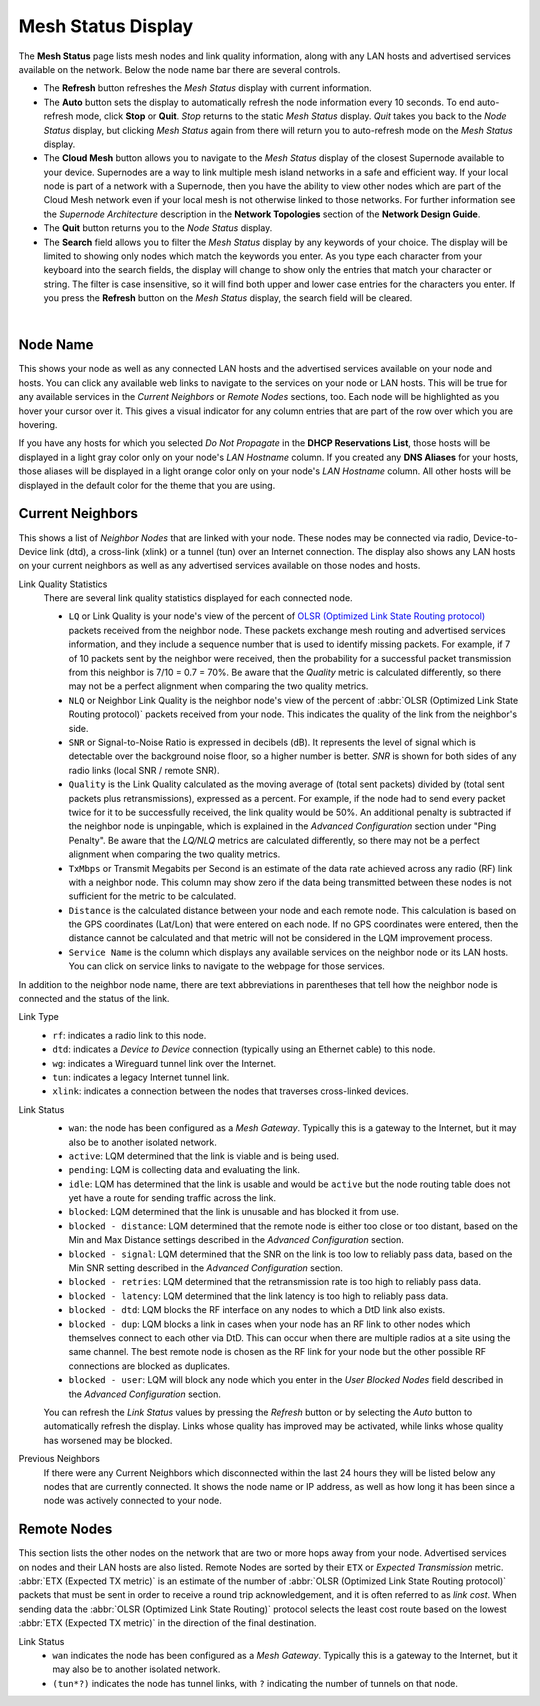 ===================
Mesh Status Display
===================

The **Mesh Status** page lists mesh nodes and link quality information, along with any LAN hosts and advertised services available on the network. Below the node name bar there are several controls.

- The **Refresh** button refreshes the *Mesh Status* display with current information.

- The **Auto** button sets the display to automatically refresh the node information every 10 seconds. To end auto-refresh mode, click **Stop** or **Quit**. *Stop* returns to the static *Mesh Status* display. *Quit* takes you back to the *Node Status* display, but clicking *Mesh Status* again from there will return you to auto-refresh mode on the *Mesh Status* display.

- The **Cloud Mesh** button allows you to navigate to the *Mesh Status* display of the closest Supernode available to your device. Supernodes are a way to link multiple mesh island networks in a safe and efficient way. If your local node is part of a network with a Supernode, then you have the ability to view other nodes which are part of the Cloud Mesh network even if your local mesh is not otherwise linked to those networks. For further information see the *Supernode Architecture* description in the **Network Topologies** section of the **Network Design Guide**.

- The **Quit** button returns you to the *Node Status* display.

- The **Search** field allows you to filter the *Mesh Status* display by any keywords of your choice. The display will be limited to showing only nodes which match the keywords you enter. As you type each character from your keyboard into the search fields, the display will change to show only the entries that match your character or string. The filter is case insensitive, so it will find both upper and lower case entries for the characters you enter. If you press the **Refresh** button on the *Mesh Status* display, the search field will be cleared.

.. image:: _images/mesh-status.png
   :alt: Mesh Status
   :align: center

|

Node Name
^^^^^^^^^

This shows your node as well as any connected LAN hosts and the advertised services available on your node and hosts. You can click any available web links to navigate to the services on your node or LAN hosts. This will be true for any available services in the *Current Neighbors* or *Remote Nodes* sections, too. Each node will be highlighted as you hover your cursor over it. This gives a visual indicator for any column entries that are part of the row over which you are hovering.

If you have any hosts for which you selected *Do Not Propagate* in the **DHCP Reservations List**, those hosts will be displayed in a light gray color only on your node's *LAN Hostname* column. If you created any **DNS Aliases** for your hosts, those aliases will be displayed in a light orange color only on your node's *LAN Hostname* column. All other hosts will be displayed in the default color for the theme that you are using.

Current Neighbors
^^^^^^^^^^^^^^^^^

This shows a list of *Neighbor Nodes* that are linked with your node. These nodes may be connected via radio, Device-to-Device link (dtd), a cross-link (xlink) or a tunnel (tun) over an Internet connection. The display also shows any LAN hosts on your current neighbors as well as any advertised services available on those nodes and hosts.

Link Quality Statistics
  There are several link quality statistics displayed for each connected node.

  - ``LQ`` or Link Quality is your node's view of the percent of `OLSR (Optimized Link State Routing protocol) <https://en.wikipedia.org/wiki/Optimized_Link_State_Routing_Protocol>`_ packets received from the neighbor node. These packets exchange mesh routing and advertised services information, and they include a sequence number that is used to identify missing packets. For example, if 7 of 10 packets sent by the neighbor were received, then the probability for a successful packet transmission from this neighbor is 7/10 = 0.7 = 70%. Be aware that the *Quality* metric is calculated differently, so there may not be a perfect alignment when comparing the two quality metrics.

  - ``NLQ`` or Neighbor Link Quality is the neighbor node's view of the percent of :abbr:`OLSR (Optimized Link State Routing protocol)` packets received from your node. This indicates the quality of the link from the neighbor's side.

  - ``SNR`` or Signal-to-Noise Ratio is expressed in decibels (dB). It represents the level of signal which is detectable over the background noise floor, so a higher number is better. *SNR* is shown for both sides of any radio links (local SNR / remote SNR).

  - ``Quality`` is the Link Quality calculated as the moving average of (total sent packets) divided by (total sent packets plus retransmissions), expressed as a percent. For example, if the node had to send every packet twice for it to be successfully received, the link quality would be 50%. An additional penalty is subtracted if the neighbor node is unpingable, which is explained in the *Advanced Configuration* section under "Ping Penalty". Be aware that the *LQ/NLQ* metrics are calculated differently, so there may not be a perfect alignment when comparing the two quality metrics.

  - ``TxMbps`` or Transmit Megabits per Second is an estimate of the data rate achieved across any radio (RF) link with a neighbor node. This column may show zero if the data being transmitted between these nodes is not sufficient for the metric to be calculated.

  - ``Distance`` is the calculated distance between your node and each remote node. This calculation is based on the GPS coordinates (Lat/Lon) that were entered on each node. If no GPS coordinates were entered, then the distance cannot be calculated and that metric will not be considered in the LQM improvement process.

  - ``Service Name`` is the column which displays any available services on the neighbor node or its LAN hosts. You can click on service links to navigate to the webpage for those services.

In addition to the neighbor node name, there are text abbreviations in parentheses that tell how the neighbor node is connected and the status of the link.

Link Type
  - ``rf``: indicates a radio link to this node.
  - ``dtd``: indicates a *Device to Device* connection (typically using an Ethernet cable) to this node.
  - ``wg``: indicates a Wireguard tunnel link over the Internet.
  - ``tun``: indicates a legacy Internet tunnel link.
  - ``xlink``: indicates a connection between the nodes that traverses cross-linked devices.

Link Status
  - ``wan``: the node has been configured as a *Mesh Gateway*. Typically this is a gateway to the Internet, but it may also be to another isolated network.
  - ``active``: LQM determined that the link is viable and is being used.
  - ``pending``: LQM is collecting data and evaluating the link.
  - ``idle``: LQM has determined that the link is usable and would be ``active`` but the node routing table does not yet have a route for sending traffic across the link.
  - ``blocked``: LQM determined that the link is unusable and has blocked it from use.
  - ``blocked - distance``: LQM determined that the remote node is either too close or too distant, based on the Min and Max Distance settings described in the *Advanced Configuration* section.
  - ``blocked - signal``: LQM determined that the SNR on the link is too low to reliably pass data, based on the Min SNR setting described in the *Advanced Configuration* section.
  - ``blocked - retries``: LQM determined that the retransmission rate is too high to reliably pass data.
  - ``blocked - latency``: LQM determined that the link latency is too high to reliably pass data.
  - ``blocked - dtd``: LQM blocks the RF interface on any nodes to which a DtD link also exists.
  - ``blocked - dup``: LQM blocks a link in cases when your node has an RF link to other nodes which themselves connect to each other via DtD. This can occur when there are multiple radios at a site using the same channel. The best remote node is chosen as the RF link for your node but the other possible RF connections are blocked as duplicates.
  - ``blocked - user``: LQM will block any node which you enter in the *User Blocked Nodes* field described in the *Advanced Configuration* section.

  You can refresh the *Link Status* values by pressing the *Refresh* button or by selecting the *Auto* button to automatically refresh the display. Links whose quality has improved may be activated, while links whose quality has worsened may be blocked.

Previous Neighbors
  If there were any Current Neighbors which disconnected within the last 24 hours they will be listed below any nodes that are currently connected. It shows the node name or IP address, as well as how long it has been since a node was actively connected to your node.

Remote Nodes
^^^^^^^^^^^^

This section lists the other nodes on the network that are two or more hops away from your node. Advertised services on nodes and their LAN hosts are also listed. Remote Nodes are sorted by their ``ETX`` or *Expected Transmission* metric. :abbr:`ETX (Expected TX metric)` is an estimate of the number of :abbr:`OLSR (Optimized Link State Routing protocol)` packets that must be sent in order to receive a round trip acknowledgement, and it is often referred to as *link cost*. When sending data the :abbr:`OLSR (Optimized Link State Routing)` protocol selects the least cost route based on the lowest :abbr:`ETX (Expected TX metric)` in the direction of the final destination.

Link Status
  - ``wan`` indicates the node has been configured as a *Mesh Gateway*. Typically this is a gateway to the Internet, but it may also be to another isolated network.
  - ``(tun*?)`` indicates the node has tunnel links, with ``?`` indicating the number of tunnels on that node.
